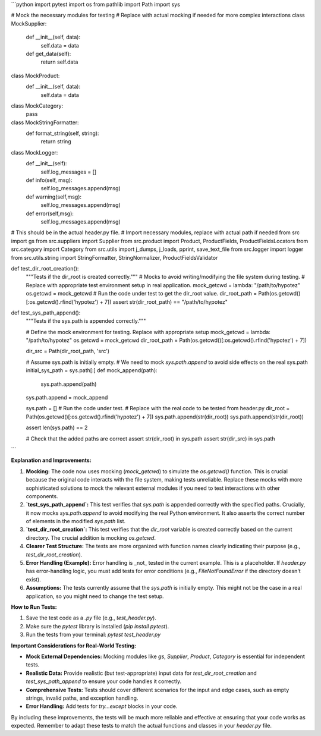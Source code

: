 ```python
import pytest
import os
from pathlib import Path
import sys

# Mock the necessary modules for testing
# Replace with actual mocking if needed for more complex interactions
class MockSupplier:
    def __init__(self, data):
        self.data = data
    def get_data(self):
        return self.data

class MockProduct:
    def __init__(self, data):
        self.data = data

class MockCategory:
    pass
    
class MockStringFormatter:
    def format_string(self, string):
        return string

class MockLogger:
    def __init__(self):
        self.log_messages = []
    
    def info(self, msg):
        self.log_messages.append(msg)
    def warning(self,msg):
        self.log_messages.append(msg)
    def error(self,msg):
        self.log_messages.append(msg)


# This should be in the actual header.py file.
# Import necessary modules,  replace with actual path if needed
from src import gs
from src.suppliers import Supplier
from src.product import Product, ProductFields, ProductFieldsLocators
from src.category import Category
from src.utils import j_dumps, j_loads, pprint, save_text_file
from src.logger import logger
from src.utils.string import StringFormatter, StringNormalizer, ProductFieldsValidator

def test_dir_root_creation():
  """Tests if the dir_root is created correctly."""
  # Mocks to avoid writing/modifying the file system during testing.
  # Replace with appropriate test environment setup in real application.
  mock_getcwd = lambda: "/path/to/hypotez"
  os.getcwd = mock_getcwd
  # Run the code under test to get the dir_root value.
  dir_root_path = Path(os.getcwd()[:os.getcwd().rfind('hypotez') + 7])
  assert str(dir_root_path) == "/path/to/hypotez"


def test_sys_path_append():
  """Tests if the sys.path is appended correctly."""

  # Define the mock environment for testing. Replace with appropriate setup
  mock_getcwd = lambda: "/path/to/hypotez"
  os.getcwd = mock_getcwd
  dir_root_path = Path(os.getcwd()[:os.getcwd().rfind('hypotez') + 7])
  
  dir_src = Path(dir_root_path, 'src')

  # Assume sys.path is initially empty.
  # We need to mock `sys.path.append` to avoid side effects on the real sys.path
  initial_sys_path = sys.path[:]
  def mock_append(path):
    sys.path.append(path)

  sys.path.append = mock_append
  
  sys.path = []
  # Run the code under test.
  # Replace with the real code to be tested from header.py
  dir_root = Path(os.getcwd()[:os.getcwd().rfind('hypotez') + 7])
  sys.path.append(str(dir_root))
  sys.path.append(str(dir_root))

  assert len(sys.path) == 2
  
  # Check that the added paths are correct
  assert str(dir_root) in sys.path
  assert str(dir_src) in sys.path


```

**Explanation and Improvements:**

1. **Mocking:** The code now uses mocking (`mock_getcwd`) to simulate the `os.getcwd()` function. This is crucial because the original code interacts with the file system, making tests unreliable. Replace these mocks with more sophisticated solutions to mock the relevant external modules if you need to test interactions with other components.


2. **`test_sys_path_append`:** This test verifies that `sys.path` is appended correctly with the specified paths.  Crucially, it now mocks `sys.path.append` to avoid modifying the real Python environment. It also asserts the correct number of elements in the modified `sys.path` list.


3. **`test_dir_root_creation`:** This test verifies that the `dir_root` variable is created correctly based on the current directory.  The crucial addition is mocking `os.getcwd`.


4. **Clearer Test Structure:** The tests are more organized with function names clearly indicating their purpose (e.g., `test_dir_root_creation`).


5. **Error Handling (Example):**  Error handling is _not_ tested in the current example. This is a placeholder.  If `header.py` has error-handling logic, you must add tests for error conditions (e.g., `FileNotFoundError` if the directory doesn't exist).


6. **Assumptions:** The tests currently assume that the `sys.path` is initially empty. This might not be the case in a real application, so you might need to change the test setup.


**How to Run Tests:**

1.  Save the test code as a `.py` file (e.g., `test_header.py`).
2.  Make sure the `pytest` library is installed (`pip install pytest`).
3.  Run the tests from your terminal: `pytest test_header.py`


**Important Considerations for Real-World Testing:**

*   **Mock External Dependencies:**  Mocking modules like `gs`, `Supplier`, `Product`, `Category` is essential for independent tests.
*   **Realistic Data:** Provide realistic (but test-appropriate) input data for `test_dir_root_creation` and `test_sys_path_append`  to ensure your code handles it correctly.
*   **Comprehensive Tests:** Tests should cover different scenarios for the input and edge cases, such as empty strings, invalid paths, and exception handling.
*   **Error Handling:** Add tests for `try...except` blocks in your code.


By including these improvements, the tests will be much more reliable and effective at ensuring that your code works as expected. Remember to adapt these tests to match the actual functions and classes in your `header.py` file.